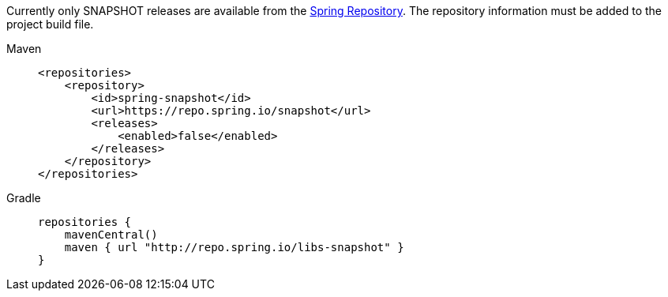 Currently only SNAPSHOT releases are available from the https://repo.spring.io[Spring Repository,window=_blank].
The repository information must be added to the project build file.

[tabs]
======
Maven::
+
[source,xml,indent=0,subs="verbatim,quotes",role="primary"]
.....
<repositories>
    <repository>
        <id>spring-snapshot</id>
        <url>https://repo.spring.io/snapshot</url>
        <releases>
            <enabled>false</enabled>
        </releases>
    </repository>
</repositories>
.....

Gradle::
+
[source,groovy,indent=0,subs="verbatim,quotes",role="secondary"]
----
repositories {
    mavenCentral()
    maven { url "http://repo.spring.io/libs-snapshot" }
}
----
======